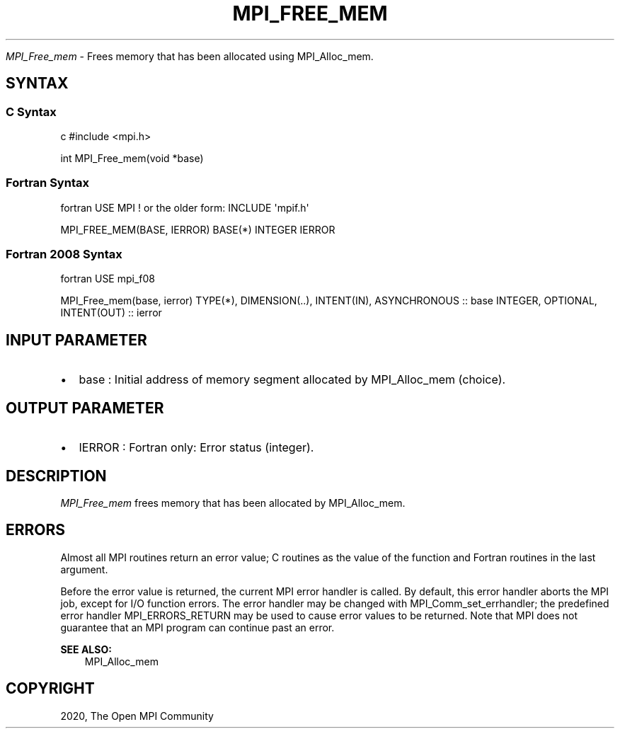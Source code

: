 .\" Man page generated from reStructuredText.
.
.TH "MPI_FREE_MEM" "3" "Feb 20, 2022" "" "Open MPI"
.
.nr rst2man-indent-level 0
.
.de1 rstReportMargin
\\$1 \\n[an-margin]
level \\n[rst2man-indent-level]
level margin: \\n[rst2man-indent\\n[rst2man-indent-level]]
-
\\n[rst2man-indent0]
\\n[rst2man-indent1]
\\n[rst2man-indent2]
..
.de1 INDENT
.\" .rstReportMargin pre:
. RS \\$1
. nr rst2man-indent\\n[rst2man-indent-level] \\n[an-margin]
. nr rst2man-indent-level +1
.\" .rstReportMargin post:
..
.de UNINDENT
. RE
.\" indent \\n[an-margin]
.\" old: \\n[rst2man-indent\\n[rst2man-indent-level]]
.nr rst2man-indent-level -1
.\" new: \\n[rst2man-indent\\n[rst2man-indent-level]]
.in \\n[rst2man-indent\\n[rst2man-indent-level]]u
..
.sp
\fI\%MPI_Free_mem\fP \- Frees memory that has been allocated using MPI_Alloc_mem\&.
.SH SYNTAX
.SS C Syntax
.sp
c #include <mpi.h>
.sp
int MPI_Free_mem(void *base)
.SS Fortran Syntax
.sp
fortran USE MPI ! or the older form: INCLUDE \(aqmpif.h\(aq
.sp
MPI_FREE_MEM(BASE, IERROR) BASE(*) INTEGER IERROR
.SS Fortran 2008 Syntax
.sp
fortran USE mpi_f08
.sp
MPI_Free_mem(base, ierror) TYPE(*), DIMENSION(..), INTENT(IN),
ASYNCHRONOUS :: base INTEGER, OPTIONAL, INTENT(OUT) :: ierror
.SH INPUT PARAMETER
.INDENT 0.0
.IP \(bu 2
base : Initial address of memory segment allocated by MPI_Alloc_mem
(choice).
.UNINDENT
.SH OUTPUT PARAMETER
.INDENT 0.0
.IP \(bu 2
IERROR : Fortran only: Error status (integer).
.UNINDENT
.SH DESCRIPTION
.sp
\fI\%MPI_Free_mem\fP frees memory that has been allocated by MPI_Alloc_mem\&.
.SH ERRORS
.sp
Almost all MPI routines return an error value; C routines as the value
of the function and Fortran routines in the last argument.
.sp
Before the error value is returned, the current MPI error handler is
called. By default, this error handler aborts the MPI job, except for
I/O function errors. The error handler may be changed with
MPI_Comm_set_errhandler; the predefined error handler MPI_ERRORS_RETURN
may be used to cause error values to be returned. Note that MPI does not
guarantee that an MPI program can continue past an error.
.sp
\fBSEE ALSO:\fP
.INDENT 0.0
.INDENT 3.5
MPI_Alloc_mem
.UNINDENT
.UNINDENT
.SH COPYRIGHT
2020, The Open MPI Community
.\" Generated by docutils manpage writer.
.
